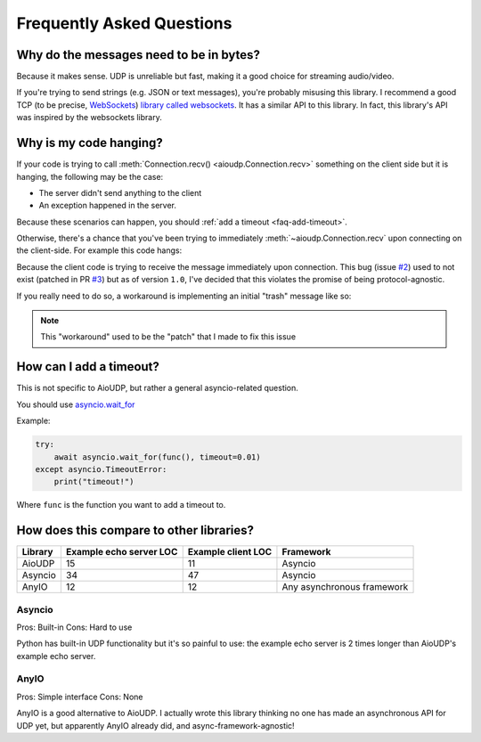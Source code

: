 Frequently Asked Questions
==========================

.. _faq-why-bytes:

Why do the messages need to be in bytes?
----------------------------------------

Because it makes sense. UDP is unreliable but fast, making it a good choice for streaming audio/video.

If you're trying to send strings (e.g. JSON or text messages), you're probably misusing this library.
I recommend a good TCP (to be precise, `WebSockets <https://en.wikipedia.org/wiki/WebSocket>`_)
`library called websockets <https://websockets.readthedocs.io/en/stable/>`_.
It has a similar API to this library. In fact, this library's API was inspired by the websockets library.

.. _faq-it-hangs:

Why is my code hanging?
-----------------------

If your code is trying to call :meth:`Connection.recv() <aioudp.Connection.recv>` something on the client side but
it is hanging, the following may be the case:

- The server didn't send anything to the client
- An exception happened in the server.

Because these scenarios can happen, you should :ref:`add a timeout <faq-add-timeout>`.

.. _faq-hang:

Otherwise, there's a chance that you've been trying to immediately :meth:`~aioudp.Connection.recv` upon
connecting on the client-side. For example this code hangs:

.. code-block:: python
    :caption: Client code
    :emphasize-lines: 8

    import asyncio

    import aioudp


    async def main():
        async with aioudp.connect("localhost", 9999) as connection:
            assert await connection.recv() == b"Hello world!"


    if __name__ == "__main__":
        asyncio.run(main())

.. code-block:: python
    :caption: Server code

    import asyncio

    import aioudp


    async def main():
        async def handler(connection):
            await connection.send(b"Hello world!")

        async with aioudp.serve("localhost", 9999, handler):
            await asyncio.Future()


    if __name__ == "__main__":
        asyncio.run(main())

Because the client code is trying to receive the message immediately upon connection.
This bug (issue `#2 <https://github.com/ThatXliner/aioudp/issues/2>`_) used to not exist (patched in PR `#3 <https://github.com/ThatXliner/aioudp/pull/3>`_)
but as of version ``1.0``, I've decided that this violates the promise of being protocol-agnostic.

If you really need to do so, a workaround is implementing an initial "trash" message like so:

.. code-block:: python
    :caption: Client code
    :emphasize-lines: 8

    import asyncio

    import aioudp


    async def main():
        async with aioudp.connect("localhost", 9999) as connection:
            await connection.send(b"TRASH")
            assert await connection.recv() == b"Hello world!"


    if __name__ == "__main__":
        asyncio.run(main())

.. code-block:: python
    :caption: Server code
    :emphasize-lines: 8

    import asyncio

    import aioudp


    async def main():
        async def handler(connection):
            await connection.recv()
            await connection.send(b"Hello world!")

        async with aioudp.serve("localhost", 9999, handler):
            await asyncio.Future()


    if __name__ == "__main__":
        asyncio.run(main())

.. note::

    This "workaround" used to be the "patch" that I made to fix this issue


.. _faq-add-timeout:

How can I add a timeout?
------------------------

This is not specific to AioUDP, but rather a general asyncio-related question.

You should use `asyncio.wait_for <https://docs.python.org/3/library/asyncio-task.html#asyncio.wait_for>`_

Example:

.. code-block:: python

    try:
        await asyncio.wait_for(func(), timeout=0.01)
    except asyncio.TimeoutError:
        print("timeout!")

Where ``func`` is the function you want to add a timeout to.

.. _faq-comparison:

How does this compare to other libraries?
-----------------------------------------

.. todo::

    Benchmark speed

+---------+-------------------------+--------------------+----------------------------+
| Library | Example echo server LOC | Example client LOC | Framework                  |
+=========+=========================+====================+============================+
| AioUDP  | 15                      | 11                 | Asyncio                    |
+---------+-------------------------+--------------------+----------------------------+
| Asyncio | 34                      | 47                 | Asyncio                    |
+---------+-------------------------+--------------------+----------------------------+
| AnyIO   | 12                      | 12                 | Any asynchronous framework |
+---------+-------------------------+--------------------+----------------------------+

Asyncio
~~~~~~~

Pros: Built-in
Cons: Hard to use

Python has built-in UDP functionality but it's so painful to use: the example echo server is 2 times longer than AioUDP's example echo server.

AnyIO
~~~~~~~

Pros: Simple interface
Cons: None

AnyIO is a good alternative to AioUDP. I actually wrote this library thinking no one has made an asynchronous API for UDP yet, but apparently AnyIO already did, and async-framework-agnostic!
